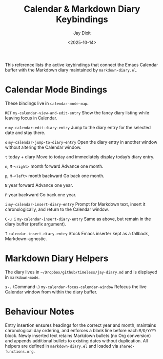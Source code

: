 #+TITLE: Calendar & Markdown Diary Keybindings
#+AUTHOR: Jay Dixit
#+DATE: <2025-10-14>

This reference lists the active keybindings that connect the Emacs Calendar buffer with the Markdown diary maintained by ~markdown-diary.el~.

* Calendar Mode Bindings
These bindings live in ~calendar-mode-map~.

~RET~   ~my-calendar-view-and-edit-entry~
    Show the fancy diary listing while leaving focus in Calendar.

~e~   ~my-calendar-edit-diary-entry~
    Jump to the diary entry for the selected date and stay there.

~o~   ~my-calendar-jump-to-diary-entry~
    Open the diary entry in another window without altering the Calendar window.

~t~   today + diary
    Move to today and immediately display today’s diary entry.

~n~, ~M-<right>~   month forward
    Advance one month.

~p~, ~M-<left>~   month backward
    Go back one month.

~N~   year forward
    Advance one year.

~P~   year backward
    Go back one year.

~i~   ~my-calendar-insert-diary-entry~
    Prompt for Markdown text, insert it chronologically, and return to the Calendar window.

~C-u i~   ~my-calendar-insert-diary-entry~
    Same as above, but remain in the diary buffer (prefix argument).

~I~   ~calendar-insert-diary-entry~
    Stock Emacs inserter kept as a fallback, Markdown-agnostic.

* Markdown Diary Helpers
The diary lives in ~~/Dropbox/github/timeless/jay-diary.md~ and is displayed in ~markdown-mode~.

~s-.~ (Command-.)   ~my-calendar-focus-calendar-window~
    Refocus the live Calendar window from within the diary buffer.

* Behaviour Notes
Entry insertion ensures headings for the correct year and month, maintains chronological day ordering, and enforces a blank line before each ~M/D/YYYY~ block. Newly inserted text retains Markdown bullets (no Org conversion) and appends additional bullets to existing dates without duplication. All helpers are defined in ~markdown-diary.el~ and loaded via ~shared-functions.org~.
